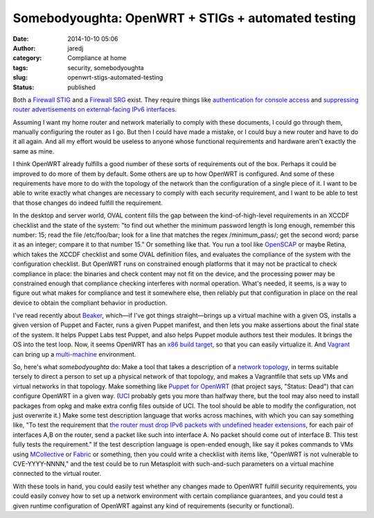 Somebodyoughta: OpenWRT + STIGs + automated testing
###################################################
:date: 2014-10-10 05:06
:author: jaredj
:category: Compliance at home
:tags: security, somebodyoughta
:slug: openwrt-stigs-automated-testing
:status: published

Both a `Firewall
STIG <http://securityrules.info/about/xonib-cusyz-kyfek-gitox>`__ and a
`Firewall
SRG <http://securityrules.info/about/xumac-cabon-pilup-digax>`__ exist.
They require things like `authentication for console
access <http://securityrules.info/about/xonib-cusyz-kyfek-gitox/SV-4582r3_rule>`__
and `suppressing router advertisements on external-facing IPv6
interfaces <http://securityrules.info/about/xumac-cabon-pilup-digax/SRG-NET-000019-FW-000191_rule>`__.

Assuming I want my home router and network materially to comply with
these documents, I could go through them, manually configuring the
router as I go. But then I could have made a mistake, or I could buy a
new router and have to do it all again. And all my effort would be
useless to anyone whose functional requirements and hardware aren't
exactly the same as mine.

I think OpenWRT already fulfills a good number of these sorts of
requirements out of the box. Perhaps it could be improved to do more of
them by default. Some others are up to how OpenWRT is configured. And
some of these requirements have more to do with the topology of the
network than the configuration of a single piece of it. I want to be
able to write exactly what changes are necessary to comply with each
security requirement, and I want to be able to test that those changes
do indeed fulfill the requirement.

In the desktop and server world, OVAL content fills the gap between the
kind-of-high-level requirements in an XCCDF checklist and the state of
the system: "to find out whether the minimum password length is long
enough, remember this number: 15; read the file /etc/foo/bar; look for a
line that matches the regex /minimum\_pass/; get the second word; parse
it as an integer; compare it to that number 15." Or something like that.
You run a tool like `OpenSCAP <http://www.open-scap.org/>`__ or maybe
Retina, which takes the XCCDF checklist and some OVAL definition files,
and evaluates the compliance of the system with the configuration
checklist. But OpenWRT runs on constrained enough platforms that it may
not be practical to check compliance in place: the binaries and check
content may not fit on the device, and the processing power may be
constrained enough that compliance checking interferes with normal
operation. What's needed, it seems, is a way to figure out what makes
for compliance and test it somewhere else, then reliably put that
configuration in place on the real device to obtain the compliant
behavior in production.

I've read recently about
`Beaker <https://github.com/puppetlabs/beaker>`__, which—if I've got
things straight—brings up a virtual machine with a given OS, installs a
given version of Puppet and Facter, runs a given Puppet manifest, and
then lets you make assertions about the final state of the system. It
helps Puppet Labs test Puppet, and also helps Puppet module authors test
their modules. It brings the OS into the test loop. Now, it seems
OpenWRT has an `x86 build
target <http://downloads.openwrt.org/barrier_breaker/14.07/x86/>`__, so
that you can easily virtualize it. And
`Vagrant <http://vagrantup.com/>`__ can bring up a
`multi-machine <http://docs.vagrantup.com/v2/multi-machine/index.html>`__
environment.

So, here's what *somebodyoughta* do: Make a tool that takes a
description of a `network
topology <https://www.google.com/search?q=dmz+topology>`__, in terms
suitable tersely to direct a person to set up a physical network of that
topology, and makes a Vagrantfile that sets up VMs and virtual networks
in that topology. Make something like `Puppet for
OpenWRT <https://github.com/solarkennedy/puppet-on-openwrt>`__ (that
project says, "Status: Dead") that can configure OpenWRT in a given way.
(`UCI <http://wiki.openwrt.org/doc/uci>`__ probably gets you more than
halfway there, but the tool may also need to install packages from opkg
and make extra config files outside of UCI. The tool should be able to
modify the configuration, not just overwrite it.) Make some test
description language that works across machines, with which you can say
something like, "To test the requirement that `the router must drop IPv6
packets with undefined header
extensions <http://securityrules.info/about/xumac-cabon-pilup-digax/SRG-NET-000019-FW-000194_rule>`__,
for each pair of interfaces A,B on the router, send a packet like such
into interface A. No packet should come out of interface B. This test
fully tests the requirement." If the test description language is
open-ended enough, like say it pokes commands to VMs using
`MCollective <http://puppetlabs.com/mcollective>`__ or
`Fabric <http://www.fabfile.org/>`__ or something, then you could write
a checklist with items like, "OpenWRT is not vulnerable to
CVE-YYYY-NNNN," and the test could be to run Metasploit with
such-and-such parameters on a virtual machine connected to the virtual
router.

With these tools in hand, you could easily test whether any changes made
to OpenWRT fulfill security requirements, you could easily convey how to
set up a network environment with certain compliance guarantees, and you
could test a given runtime configuration of OpenWRT against any kind of
requirements (security or functional).
